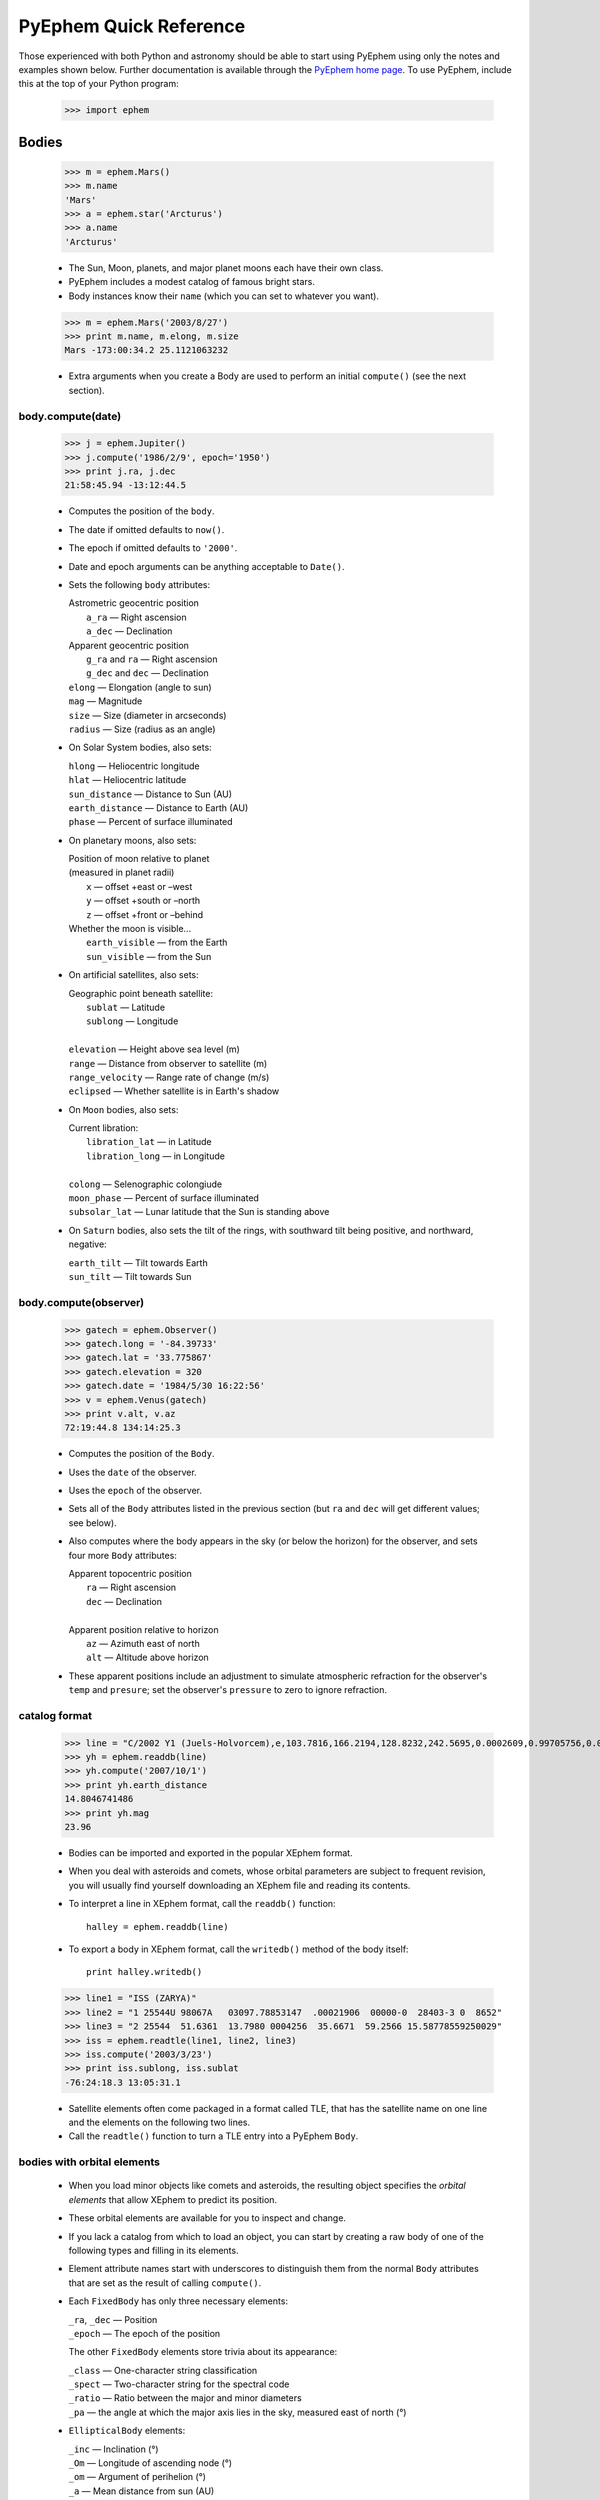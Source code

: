 
#######################
PyEphem Quick Reference
#######################

Those experienced with both Python and astronomy
should be able to start using PyEphem
using only the notes and examples shown below.
Further documentation is available through the `PyEphem home page`_.
To use PyEphem, include this at the top of your Python program:

    >>> import ephem

.. _PyEphem home page: http://rhodesmill.org/pyephem

.. raw:: html

   <table class="main"><tr><td width="50%" valign="top">

Bodies
======

 >>> m = ephem.Mars()
 >>> m.name
 'Mars'
 >>> a = ephem.star('Arcturus')
 >>> a.name
 'Arcturus'

 * The Sun, Moon, planets, and major planet moons each have their own class.
 * PyEphem includes a modest catalog of famous bright stars.
 * Body instances know their ``name``
   (which you can set to whatever you want).

..

 >>> m = ephem.Mars('2003/8/27')
 >>> print m.name, m.elong, m.size
 Mars -173:00:34.2 25.1121063232

 * Extra arguments when you create a Body
   are used to perform an initial ``compute()``
   (see the next section).

body.compute(date)
------------------

 >>> j = ephem.Jupiter()
 >>> j.compute('1986/2/9', epoch='1950')
 >>> print j.ra, j.dec
 21:58:45.94 -13:12:44.5

 * Computes the position of the ``body``.
 * The date if omitted defaults to ``now()``.
 * The epoch if omitted defaults to ``'2000'``.
 * Date and epoch arguments can be anything acceptable to ``Date()``.
 * Sets the following ``body`` attributes:

   | Astrometric geocentric position
   |  ``a_ra`` — Right ascension
   |  ``a_dec`` — Declination

   | Apparent geocentric position
   |  ``g_ra`` and ``ra`` — Right ascension
   |  ``g_dec`` and ``dec`` — Declination

   | ``elong`` — Elongation (angle to sun)
   | ``mag`` — Magnitude
   | ``size`` — Size (diameter in arcseconds)
   | ``radius`` — Size (radius as an angle)

 * On Solar System bodies, also sets:

   | ``hlong`` — Heliocentric longitude
   | ``hlat`` — Heliocentric latitude
   | ``sun_distance`` — Distance to Sun (AU)
   | ``earth_distance`` — Distance to Earth (AU)
   | ``phase`` — Percent of surface illuminated

 * On planetary moons, also sets:

   | Position of moon relative to planet
   | (measured in planet radii)
   |  ``x`` — offset +east or –west
   |  ``y`` — offset +south or –north
   |  ``z`` — offset +front or –behind

   | Whether the moon is visible...
   |  ``earth_visible`` — from the Earth
   |  ``sun_visible`` — from the Sun

 * On artificial satellites, also sets:

   | Geographic point beneath satellite:
   |  ``sublat`` — Latitude
   |  ``sublong`` — Longitude
   |
   | ``elevation`` — Height above sea level (m)
   | ``range`` — Distance from observer to satellite (m)
   | ``range_velocity`` — Range rate of change (m/s)
   | ``eclipsed`` — Whether satellite is in Earth's shadow
  
 * On ``Moon`` bodies, also sets:

   | Current libration:
   |  ``libration_lat`` — in Latitude
   |  ``libration_long`` — in Longitude
   |
   | ``colong`` — Selenographic colongiude
   | ``moon_phase`` — Percent of surface illuminated
   | ``subsolar_lat`` — Lunar latitude that the Sun is standing above

 * On ``Saturn`` bodies,
   also sets the tilt of the rings,
   with southward tilt being positive, and northward, negative:

   | ``earth_tilt`` — Tilt towards Earth
   | ``sun_tilt`` — Tilt towards Sun

body.compute(observer)
----------------------

 >>> gatech = ephem.Observer()
 >>> gatech.long = '-84.39733'
 >>> gatech.lat = '33.775867'
 >>> gatech.elevation = 320
 >>> gatech.date = '1984/5/30 16:22:56'
 >>> v = ephem.Venus(gatech)
 >>> print v.alt, v.az
 72:19:44.8 134:14:25.3

 * Computes the position of the ``Body``.
 * Uses the ``date`` of the observer.
 * Uses the ``epoch`` of the observer.
 * Sets all of the ``Body`` attributes listed in the previous section
   (but ``ra`` and ``dec`` will get different values;
   see below).
 * Also computes where the body appears in the sky
   (or below the horizon) for the observer,
   and sets four more ``Body`` attributes:

   | Apparent topocentric position
   |  ``ra`` — Right ascension
   |  ``dec`` — Declination
   |
   | Apparent position relative to horizon
   |  ``az`` — Azimuth east of north
   |  ``alt`` — Altitude above horizon

 * These apparent positions
   include an adjustment to simulate atmospheric refraction
   for the observer's ``temp`` and ``presure``;
   set the observer's ``pressure`` to zero to ignore refraction.

catalog format
--------------

 >>> line = "C/2002 Y1 (Juels-Holvorcem),e,103.7816,166.2194,128.8232,242.5695,0.0002609,0.99705756,0.0000,04/13.2508/2003,2000,g  6.5,4.0"
 >>> yh = ephem.readdb(line)
 >>> yh.compute('2007/10/1')
 >>> print yh.earth_distance
 14.8046741486
 >>> print yh.mag
 23.96

 * Bodies can be imported and exported
   in the popular XEphem format.
 * When you deal with asteroids and comets,
   whose orbital parameters are subject to frequent revision,
   you will usually find yourself downloading an XEphem file
   and reading its contents.
 * To interpret a line in XEphem format,
   call the ``readdb()`` function::

    halley = ephem.readdb(line)

 * To export a body in XEphem format,
   call the ``writedb()`` method of the body itself::

    print halley.writedb()

..

 >>> line1 = "ISS (ZARYA)"
 >>> line2 = "1 25544U 98067A   03097.78853147  .00021906  00000-0  28403-3 0  8652"
 >>> line3 = "2 25544  51.6361  13.7980 0004256  35.6671  59.2566 15.58778559250029"
 >>> iss = ephem.readtle(line1, line2, line3)
 >>> iss.compute('2003/3/23')
 >>> print iss.sublong, iss.sublat
 -76:24:18.3 13:05:31.1

 * Satellite elements often come packaged in a format called TLE,
   that has the satellite name on one line
   and the elements on the following two lines.
 * Call the ``readtle()`` function to turn a TLE entry
   into a PyEphem ``Body``.

bodies with orbital elements
----------------------------

 * When you load minor objects like comets and asteroids,
   the resulting object specifies the *orbital elements*
   that allow XEphem to predict its position.
 * These orbital elements are available for you to inspect and change.
 * If you lack a catalog from which to load an object,
   you can start by creating a raw body of one of the following types
   and filling in its elements.
 * Element attribute names start with underscores
   to distinguish them from the normal ``Body`` attributes
   that are set as the result of calling ``compute()``.
 * Each ``FixedBody`` has only three necessary elements:

   | ``_ra``, ``_dec`` — Position
   | ``_epoch`` — The epoch of the position

   The other ``FixedBody`` elements store trivia about its appearance:

   | ``_class`` — One-character string classification
   | ``_spect`` — Two-character string for the spectral code
   | ``_ratio`` — Ratio between the major and minor diameters
   | ``_pa`` — the angle at which the major axis lies in the sky,
     measured east of north (°)

 * ``EllipticalBody`` elements:

   | ``_inc`` — Inclination (°)
   | ``_Om`` — Longitude of ascending node (°)
   | ``_om`` — Argument of perihelion (°)
   | ``_a`` — Mean distance from sun (AU)
   | ``_M`` — Mean anomaly from the perihelion (°)
   | ``_epoch_M`` — Date for measurement ``_M``
   | ``_size`` — Angular size (arcseconds at 1 AU)
   | ``_e`` — Eccentricity
   | ``_epoch`` — Epoch for ``_inc``, ``_Om``, and ``_om``
   | ``_H``, ``_G`` — Parameters for the H/G magnitude model
   | ``_g``, ``_k`` — Parameters for the g/k magnitude model

 * ``HyperbolicBody`` elements:

   | ``_epoch`` — Equinox year for ``_inc``, ``_Om``, and ``_om``
   | ``_epoch_p`` — Epoch of perihelion
   | ``_inc`` — Inclination (°)
   | ``_Om`` — Longitude of ascending node (°)
   | ``_om`` — Argument of perihelion (°)
   | ``_e`` — Eccentricity
   | ``_q`` — Perihelion distance (AU)
   | ``_g``, ``_k`` — Magnitude model coefficients
   | ``_size`` — Angular size in arcseconds at 1 AU

 * ``ParabolicBody`` elements:

   | ``_epoch`` — Epoch for ``_inc``, ``_Om``, and ``_om``
   | ``_epoch_p`` — Epoch of perihelion
   | ``_inc`` — Inclination (°)
   | ``_Om`` — Longitude of ascending node (°)
   | ``_om`` — Argument of perihelion (°)
   | ``_q`` — Perihelion distance (AU)
   | ``_g``, ``_k`` — Magnitude model coefficients
   | ``_size`` — Angular size in arcseconds at 1 AU

 * ``EarthSatellite`` elements:

   | ``_epoch`` — Reference epoch
   | ``_n`` — Mean motion, in revolutions per day
   | ``_inc`` — Inclination (°)
   | ``_raan`` — Right Ascension of ascending node (°)
   | ``_e`` — Eccentricity
   | ``_ap`` — Argument of perigee at epoch (°)
   | ``_M`` — Mean anomaly from perigee at epoch (°)
   | ``_decay`` — Orbit decay rate in revolutions per day, per day
   | ``_drag`` — Object drag coefficient in per earth radii
   | ``_orbit`` — Integer orbit number of epoch

------------

Other Functions
===============

 >>> m = ephem.Moon('1980/6/1')
 >>> print ephem.constellation(m)
 ('Sgr', 'Sagittarius')

 * The ``constellation()`` function returns a tuple
   containing the abbreviated name and full name
   of the constellation in which its argument lies.
 * You can either pass a ``Body`` whose position is computed,
   or a tuple ``(ra, dec)`` of coordinates —
   in which case epoch 2000 is assumed
   unless you also pass an ``epoch=`` keyword argument
   specifying another value.

..

 >>> print ephem.delta_t('1980')
 50.5387872486

 * The ``delta_t()`` function
   returns the difference, in seconds, on the given date
   between Terrestrial Time and Universal Time.
 * Takes a ``Date`` or ``Observer`` argument.
 * Without an argument, uses ``now()``.

..

 >>> ephem.julian_date('2000/1/1')
 2451544.5

 * The ``julian_date()`` function
   returns the official Julian Date of the given day and time.
 * Takes a ``Date`` or ``Observer`` argument.
 * Without an argument, uses ``now()``.

..

 >>> ra, dec = '7:16:00', '-6:17:00'
 >>> print ephem.uranometria(ra, dec)
 V2 - P274
 >>> print ephem.uranometria2000(ra, dec)
 V2 - P135
 >>> print ephem.millennium_atlas(ra, dec)
 V1 - P273

 * Take an ``ra`` and ``dec`` as arguments.
 * Return the volume and page on which that coordinate lies
   in the given star atlas:
 
   | *Uranometria* by Johannes Bayer.
   | *Uranometria 2000.0* edited by Wil Tirion.
   | *Millennium Star Atlas* by Roger W. Sinnott and Michael A. C. Perryman.

..

 >>> m1 = ephem.Moon('1970/1/16')
 >>> m2 = ephem.Moon('1970/1/17')
 >>> s = ephem.separation(m1, m2)
 >>> print "In one day the Moon moved", s
 In one day the Moon moved 12:33:28.5

 * The ``separation()`` function
   returns the angle that separates two positions on a sphere.
 * Each argument can be either a ``Body``,
   in which case its ``ra`` and ``dec`` are used,
   or a tuple ``(long, lat)`` giving a pair of spherical coordinates
   where ``long`` measures angle around the sphere's equator
   and ``lat`` measures the angle above or below its equator.

.. raw:: html

   </td><td width="50%" valign="top">

Observers
=========

 >>> boston = ephem.Observer()
 >>> boston.long = '-71:5'
 >>> boston.lat = '42:21'
 >>> boston.date = '1986/3/13'
 >>> j = ephem.Jupiter(boston)
 >>> print j.alt, j.az
 -30:42:45.1 284:42:10.2

 * Describes a position on Earth's surface.
 * Pass to the ``compute()`` method of a ``Body``.
 * These are the attributes you can set:

   | ``date`` — Date and time
   | ``epoch`` — Epoch for astrometric RA/dec

   | ``lat`` — Latitude
   | ``long`` — Longitude
   | ``elevation`` — Elevation (m)

   | ``temp`` — Temperature (°C)
   | ``pressure`` — Atmospheric pressure (mBar)

 * The ``date`` defaults to ``now()``.
 * The ``epoch`` defaults to ``'2000'``.
 * The ``temp`` defaults to 25°C.
 * The ``pressure`` defaults to 1010mBar.
 * Other attributes default to zero.

transit, rising, setting
------------------------

 >>> sitka = ephem.Observer()
 >>> sitka.date = '1999/6/27'
 >>> sitka.lat = '57:10'
 >>> sitka.long = '-135:15'
 >>> m = ephem.Mars()
 >>> print sitka.next_transit(m)
 1999/6/27 04:22:45
 >>> print m.alt, m.az
 21:18:33.6 180:00:00.0

 * Eight ``Observer`` methods are available
   for finding rising, transit, and setting times::

    previous_transit()
    next_transit()

    previous_antitransit()
    next_antitransit()

    previous_rising()
    next_rising()

    previous_setting()
    next_setting()

 * Each takes a ``Body`` argument.
 * Returns a ``Date`` value.
 * Leaves the Observer's ``date`` at that value.
 * Leaves the ``Body`` at its position on that date.
 * We define the meridian as the line
   running overhead from the celestial North pole to the South pole,
   and the anti-meridian as the other half of the same great circle;
   so the transit and anti-transit methods always succeed,
   whether the body crosses the horizon or not.
 * But the rising and setting functions raise execptions
   if the body does not to cross the horizon;
   the exception hierarchy is::

    ephem.CircumpolarError
     |
     +--- ephem.AlwaysUpError
     +--- ephem.NeverUpError

 * Rising and setting are defined
   as the moments when the upper limb of the body touches the horizon
   (that is, when the body's ``alt`` plus ``radius`` equals zero).
 * Rising and setting
   are sensitive to atmospheric refraction at the horizon,
   and therefore to the observer's ``temp`` and ``pressure``;
   set the ``pressure`` to zero to turn off refraction.
 * Rising and setting pay attention
   to the observer's ``horizon`` attribute;
   see the next section.

observer.horizon
----------------

 >>> sun = ephem.Sun()
 >>> greenwich = ephem.Observer()
 >>> greenwich.lat = '51:28:38'
 >>> print greenwich.horizon
 0:00:00.0
 >>> greenwich.date = '2007/10/1'
 >>> r1 = greenwich.next_rising(sun)
 >>> greenwich.pressure = 0
 >>> greenwich.horizon = '-0:34'
 >>> greenwich.date = '2007/10/1'
 >>> r2 = greenwich.next_rising(sun)
 >>> print 'Visual sunrise:', r1
 Visual sunrise: 2007/10/1 05:59:29
 >>> print 'Naval Observatory sunrise:', r2
 Naval Observatory sunrise: 2007/10/1 05:59:50

 * The ``horizon`` attribute defines your *horizon*,
   the altitude of the upper limb of a body
   at the moment you consider it to be rising and setting.
 * The ``horizon`` defaults to zero degrees.
 * The United States Naval Observatory,
   rather than computing refraction dynamically,
   uses a constant estimate of 34' of refraction at the horizon.
   So in the above example,
   rather than attempting to jury-rig values
   for ``temp`` and ``pressure``
   that yield the magic 34',
   we turn off PyEphem refraction entirely
   and define the horizon itself as being at 34' altitude instead.
 * To determine
   when a body will rise “high enough” above haze or obstacles,
   set ``horizon`` to a positive number of degrees.
 * A negative value of ``horizon`` can be used
   when an observer is high off of the ground.

other Observer methods
----------------------

 >>> print boston.sidereal_time()
 6:36:59.58

 * Called without arguments.
 * Returns the sidereal time for the observer's circumstances.

..

 >>> ra, dec = boston.radec_of(0, '90')
 >>> print ra, dec
 6:37:58.69 42:20:00.1

 * Called like ``radec_of(az, alt)``.
 * Returns the apparent topocentric coordinates
   behind the given point in the sky.

---------------------

Equinoxes & Solstices
=====================

 >>> d1 = ephem.next_equinox('2000')
 >>> print d1
 2000/3/20 07:35:17
 >>> d2 = ephem.next_solstice(d1)
 >>> print d2
 2000/6/21 01:47:51
 >>> t = d2 - d1
 >>> print "Spring lasted %.1f days" % t
 Spring lasted 92.8 days

 * Functions take a ``Date`` argument.
 * Return a ``Date``.
 * Available functions::

    previous_solstice()
    next_solstice()

    previous_equinox()
    next_equinox()

    previous_vernal_equinox()
    next_vernal_equinox()

-----------

Angles
======

 >>> a = ephem.degrees('180:00:00')
 >>> print a
 180:00:00.0
 >>> a
 3.1415926535897931
 >>> print "180° is %f radians" % a
 180° is 3.141593 radians
 >>> h = ephem.hours('1:00:00')
 >>> deg = ephem.degrees(h)
 >>> print "1h right ascension = %s°" % deg
 1h right ascension = 15:00:00.0°

 * Many ``Body`` and ``Observer`` attributes
   return their value as ``Angle`` objects.
 * Most angles are measured in degrees.
 * Only right ascension is measured in hours.
 * You can also create angles yourself through two ``ephem`` functions:

   | ``degrees()`` — return an ``Angle`` in degrees
   | ``hours()`` — return an ``Angle`` in hours

 * Each angle acts like a Python ``float``.
 * Angles always store floating-point radians.
 * Only when printed, passed to ``str()``, or formatted with ``'%s'``
   do angles display themselves as degrees or hours.
 * When setting an angle attribute in a body or observer,
   or creating angles yourself,
   you can provide either floating-point radians
   or a string with degrees or hours.
   The following angles are equivalent::

    ephem.degrees(ephem.pi / 32)
    ephem.degrees('5.625')
    ephem.degrees('5:37.5')
    ephem.degrees('5:37:30')
    ephem.degrees('5:37:30.0')
    ephem.hours('0.375')
    ephem.hours('0:22.5')
    ephem.hours('0:22:30')
    ephem.hours('0:22:30.0')

 * For more details see the Angle_ document.

 .. _Angle: angle

-----

Dates
=====

 >>> d = ephem.Date('1997/3/9 5:13')
 >>> print d
 1997/3/9 05:13:00
 >>> d
 35496.717361111114
 >>> d + ephem.hour
 35496.759027777778
 >>> print ephem.date(d + ephem.hour)
 1997/3/9 06:13:00
 >>> print ephem.date(d + 1)
 1997/3/10 05:13:00

 * Dates are stored and returned as floats.
 * Only when printed, passed to ``str()``, or formatted with ``'%s'``
   does a date express itself as a string
   giving the calendar day and time.
 * Dates *always* use Universal Time, *never* your local time zone.
 * You can create ``ephem.Date()`` dates yourself
   in addition to those you will be returned by other objects.
 * When setting a date attribute in a body or observer,
   or creating angles yourself,
   you can provide either floating-point radians or a string.
   The following dates are equivalent::

    ephem.Date(35497.7197916667)
    ephem.Date('1997/3/10.2197916667')
    ephem.Date('1997/3/10 05.275')
    ephem.Date('1997/3/10 05:16.5')
    ephem.Date('1997/3/10 05:16:30')
    ephem.Date('1997/3/10 05:16:30.0')

 * Dates store the number of days that have passed
   since noon Universal Time on the last day of 1899.
   By adding and subtracting whole numbers from dates,
   you can move several days into the past or future.
   If you want to move by smaller amounts,
   the following constants may be helpful::

    ephem.hour
    ephem.minute
    ephem.second

 * For more details see the Date_ document.

 .. _Date: date

local time
----------

 >>> d = ephem.Date('1997/3/9 5:13')
 >>> ephem.localtime(d)
 datetime.datetime(1997, 3, 9, 0, 13, 0, 6)
 >>> print ephem.localtime(d)
 1997-03-09 00:13:00.000006

 * The ``localtime()`` function converts a PyEphem date
   into a Python ``datetime`` object expressed in your local time zone.

----

Other Constants
===============

 * PyEphem provides, for reference,
   the length of four distances, all in meters::

    ephem.meters_per_au
    ephem.earth_radius
    ephem.moon_radius
    ephem.sun_radius

.. raw:: html

   </td></tr></table>
